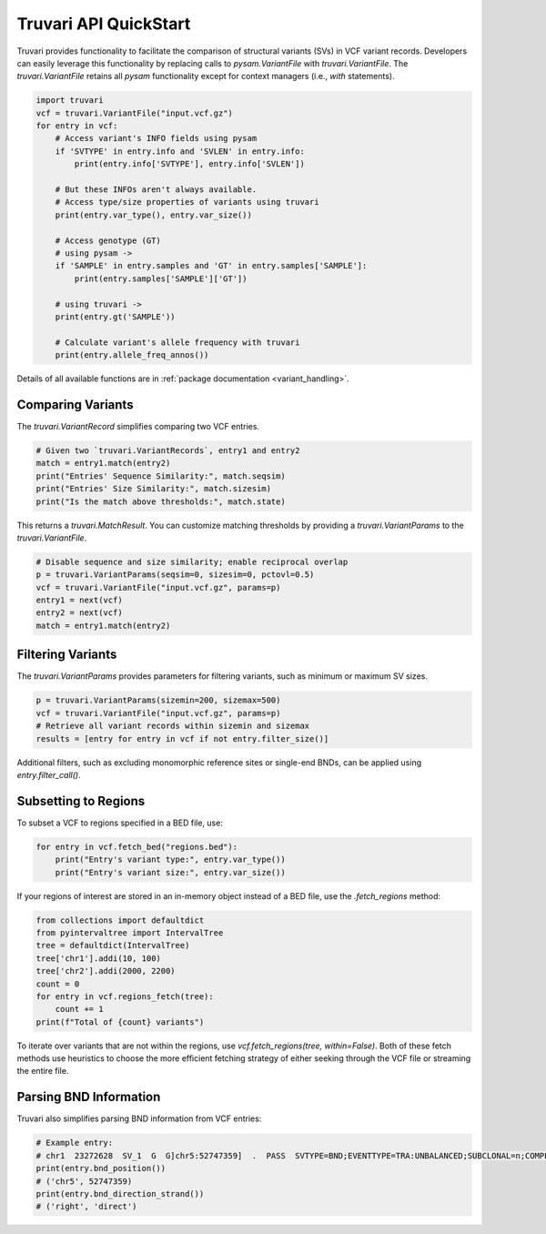 Truvari API QuickStart
======================

Truvari provides functionality to facilitate the comparison of structural variants (SVs) in VCF variant records. Developers can easily leverage this functionality by replacing calls to `pysam.VariantFile` with `truvari.VariantFile`. The `truvari.VariantFile` retains all `pysam` functionality except for context managers (i.e., `with` statements).

.. code-block:: python

    import truvari
    vcf = truvari.VariantFile("input.vcf.gz")
    for entry in vcf:
        # Access variant's INFO fields using pysam
        if 'SVTYPE' in entry.info and 'SVLEN' in entry.info:
            print(entry.info['SVTYPE'], entry.info['SVLEN'])

        # But these INFOs aren't always available.
        # Access type/size properties of variants using truvari
        print(entry.var_type(), entry.var_size())

        # Access genotype (GT)
        # using pysam ->
        if 'SAMPLE' in entry.samples and 'GT' in entry.samples['SAMPLE']:
            print(entry.samples['SAMPLE']['GT'])

        # using truvari ->
        print(entry.gt('SAMPLE'))

        # Calculate variant's allele frequency with truvari
        print(entry.allele_freq_annos())

Details of all available functions are in :ref:`package documentation <variant_handling>`.

Comparing Variants
------------------

The `truvari.VariantRecord` simplifies comparing two VCF entries.

.. code-block:: python

    # Given two `truvari.VariantRecords`, entry1 and entry2
    match = entry1.match(entry2)
    print("Entries' Sequence Similarity:", match.seqsim)
    print("Entries' Size Similarity:", match.sizesim)
    print("Is the match above thresholds:", match.state)

This returns a `truvari.MatchResult`. You can customize matching thresholds by providing a `truvari.VariantParams` to the `truvari.VariantFile`.

.. code-block:: python

    # Disable sequence and size similarity; enable reciprocal overlap
    p = truvari.VariantParams(seqsim=0, sizesim=0, pctovl=0.5)
    vcf = truvari.VariantFile("input.vcf.gz", params=p)
    entry1 = next(vcf)
    entry2 = next(vcf)
    match = entry1.match(entry2)

Filtering Variants
------------------

The `truvari.VariantParams` provides parameters for filtering variants, such as minimum or maximum SV sizes.

.. code-block:: python

    p = truvari.VariantParams(sizemin=200, sizemax=500)
    vcf = truvari.VariantFile("input.vcf.gz", params=p)
    # Retrieve all variant records within sizemin and sizemax
    results = [entry for entry in vcf if not entry.filter_size()]

Additional filters, such as excluding monomorphic reference sites or single-end BNDs, can be applied using `entry.filter_call()`.

Subsetting to Regions
---------------------

To subset a VCF to regions specified in a BED file, use:

.. code-block:: python

    for entry in vcf.fetch_bed("regions.bed"):
        print("Entry's variant type:", entry.var_type())
        print("Entry's variant size:", entry.var_size())

If your regions of interest are stored in an in-memory object instead of a BED file, use the `.fetch_regions` method:

.. code-block:: python

    from collections import defaultdict
    from pyintervaltree import IntervalTree
    tree = defaultdict(IntervalTree)
    tree['chr1'].addi(10, 100)
    tree['chr2'].addi(2000, 2200)
    count = 0
    for entry in vcf.regions_fetch(tree):
        count += 1
    print(f"Total of {count} variants")

To iterate over variants that are not within the regions, use `vcf.fetch_regions(tree, within=False)`. Both of these
fetch methods use heuristics to choose the more efficient fetching strategy of either seeking through the VCF file or
streaming the entire file.

Parsing BND Information
-----------------------

Truvari also simplifies parsing BND information from VCF entries:

.. code-block:: python

    # Example entry:
    # chr1  23272628  SV_1  G  G]chr5:52747359]  .  PASS  SVTYPE=BND;EVENTTYPE=TRA:UNBALANCED;SUBCLONAL=n;COMPLEX=n;MATEID=SV_171  GT:PSL:PSO  0/1:.:.
    print(entry.bnd_position())
    # ('chr5', 52747359)
    print(entry.bnd_direction_strand())
    # ('right', 'direct')

